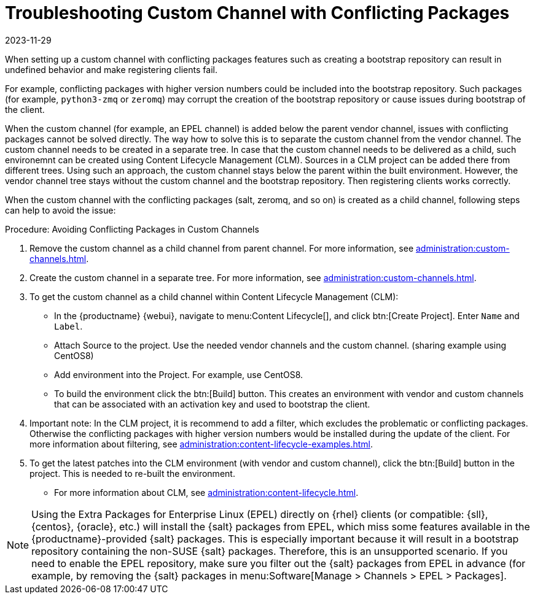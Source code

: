 [[troubleshooting-customchannel]]
= Troubleshooting Custom Channel with Conflicting Packages
:revdate: 2023-11-29
:page-revdate: {revdate}

////
PUT THIS COMMENT AT THE TOP OF TROUBLESHOOTING SECTIONS

Troubleshooting format:

One sentence each:
Cause: What created the problem?
Consequence: What does the user see when this happens?
Fix: What can the user do to fix this problem?
Result: What happens after the user has completed the fix?

If more detailed instructions are required, put them in a "Resolving" procedure:
.Procedure: Resolving Widget Wobbles
. First step
. Another step
. Last step
////

////
Cause: Conflicting packages in custom channel
Consequence: Creating bootstrap repo can fail
Fix: Separate trees from each other
Result: Clean and functional boostrap repo will be created
////

When setting up a custom channel with conflicting packages features such as creating a bootstrap repository can result in undefined behavior and make registering clients fail.

For example, conflicting packages with higher version numbers could be
included into the bootstrap repository.
Such packages (for example, [package]``python3-zmq`` or [package]``zeromq``) may corrupt the creation of the bootstrap repository or cause issues during bootstrap of the client.

When the custom channel (for example, an EPEL channel) is added below the parent vendor channel, issues with conflicting packages cannot be solved directly.
The way how to solve this is to separate the custom channel from the vendor channel.
The custom channel needs to be created in a separate tree.
In case that the custom channel needs to be delivered
as a child, such environemnt can be created using Content Lifecycle Management (CLM).
Sources in a CLM project can be added there from different trees.
Using such an approach, the custom channel stays below the parent within the built environment.
However, the vendor channel tree stays without the custom channel and the bootstrap repository.
Then registering clients works correctly.

When the custom channel with the conflicting packages (salt, zeromq,
and so on) is created as a child channel, following steps can help to
avoid the issue:

.Procedure: Avoiding Conflicting Packages in Custom Channels

. Remove the custom channel as a child channel from parent channel.
  For more information, see xref:administration:custom-channels.adoc#_manage_custom_channels[].
. Create the custom channel in a separate tree.
  For more information, see xref:administration:custom-channels.adoc#_creating_custom_channels_and_repositories[].
. To get the custom channel as a child channel within
Content Lifecycle Management (CLM):
+
* In the {productname} {webui}, navigate to menu:Content Lifecycle[], and click btn:[Create Project].
  Enter [guimenu]``Name`` and [guimenu]``Label``.
* Attach Source to the project.
  Use the needed vendor channels and the custom channel.  (sharing example using CentOS8)
* Add environment into the Project.  For example, use CentOS8.
* To build the environment click the btn:[Build] button.
  This creates an environment with vendor and custom channels that can be associated with an activation key and used to bootstrap the client.
. Important note: In the CLM project, it is recommend to add a filter, which excludes the problematic or conflicting packages.
  Otherwise the conflicting packages with higher version numbers would be installed during the update of the client.
  For more information about filtering, see xref:administration:content-lifecycle-examples.adoc#exclude-higher-kernel-version[].
. To get the latest patches into the CLM environment (with vendor and custom channel), click the btn:[Build] button in the project.
  This is needed to re-built the environment.

* For more information about CLM, see xref:administration:content-lifecycle.adoc[].

[NOTE]
====
Using the Extra Packages for Enterprise Linux (EPEL) directly on {rhel} clients (or compatible: {sll}, {centos}, {oracle}, etc.) will install the {salt} packages from EPEL, which miss some features available in the {productname}-provided {salt} packages. 
This is especially important because it will result in a bootstrap repository containing the non-SUSE {salt} packages. 
Therefore, this is an unsupported scenario.
If you need to enable the EPEL repository, make sure you filter out the {salt} packages from EPEL in advance (for example, by removing the {salt} packages in menu:Software[Manage > Channels > EPEL > Packages].
====
